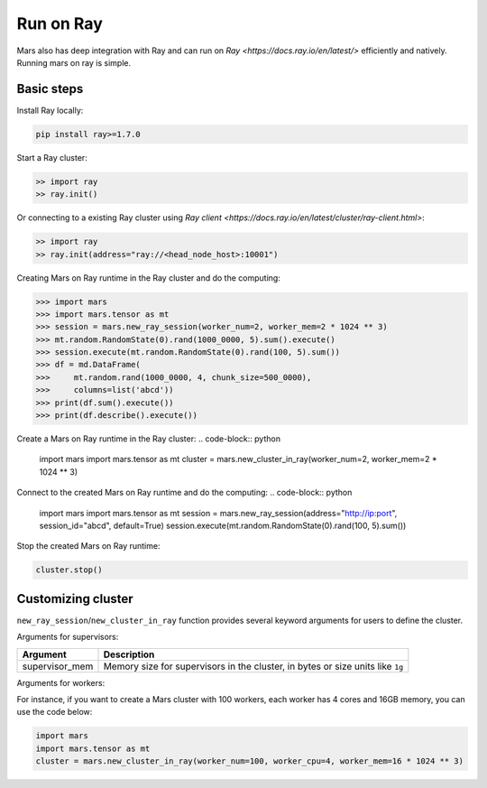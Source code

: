 .. _ray:

Run on Ray
=================

Mars also has deep integration with Ray and can run on `Ray <https://docs.ray.io/en/latest/>` efficiently and natively.
Running mars on ray is simple.

Basic steps
-----------
Install Ray locally:

.. code-block:: bash

    pip install ray>=1.7.0

Start a Ray cluster:

.. code-block:: python

    >> import ray
    >> ray.init()

Or connecting to a existing Ray cluster using `Ray client <https://docs.ray.io/en/latest/cluster/ray-client.html>`:

.. code-block:: python

    >> import ray
    >> ray.init(address="ray://<head_node_host>:10001")

Creating Mars on Ray runtime in the Ray cluster and do the computing:

.. code-block:: python

    >>> import mars
    >>> import mars.tensor as mt
    >>> session = mars.new_ray_session(worker_num=2, worker_mem=2 * 1024 ** 3)
    >>> mt.random.RandomState(0).rand(1000_0000, 5).sum().execute()
    >>> session.execute(mt.random.RandomState(0).rand(100, 5).sum())
    >>> df = md.DataFrame(
    >>>     mt.random.rand(1000_0000, 4, chunk_size=500_0000),
    >>>     columns=list('abcd'))
    >>> print(df.sum().execute())
    >>> print(df.describe().execute())


Create a Mars on Ray runtime in the Ray cluster:
.. code-block:: python

    import mars
    import mars.tensor as mt
    cluster = mars.new_cluster_in_ray(worker_num=2, worker_mem=2 * 1024 ** 3)

Connect to the created Mars on Ray runtime and do the computing:
.. code-block:: python

    import mars
    import mars.tensor as mt
    session = mars.new_ray_session(address="http://ip:port", session_id="abcd", default=True)
    session.execute(mt.random.RandomState(0).rand(100, 5).sum())

Stop the created Mars on Ray runtime:

.. code-block:: python

    cluster.stop()


Customizing cluster
-------------------
``new_ray_session``/``new_cluster_in_ray`` function provides several keyword arguments for users to define
the cluster.

Arguments for supervisors:

+----------------------+-----------------------------------------------------------+
| Argument             | Description                                               |
+======================+===========================================================+
| supervisor_mem       | Memory size for supervisors in the cluster, in bytes      |
|                      | or size units like ``1g``                                 |
+----------------------+-----------------------------------------------------------+

Arguments for workers:

+--------------------+-----------------------------------------------------------------+
| Argument           | Description                                                     |
+====================+=================================================================+
| worker_num         | Number of workers in the cluster, 1 by default                  |
+--------------------+-----------------------------------------------------------------+
| worker_cpu         | Number of CPUs for every worker, 2 by default .                 |
+--------------------+-----------------------------------------------------------------+
| worker_mem         | Memory size for workers in the cluster, in bytes, 2G by default.|                              |
+--------------------+-----------------------------------------------------------------+

For instance, if you want to create a Mars cluster with 100 workers,
each worker has 4 cores and 16GB memory, you can use the code below:

.. code-block:: python

    import mars
    import mars.tensor as mt
    cluster = mars.new_cluster_in_ray(worker_num=100, worker_cpu=4, worker_mem=16 * 1024 ** 3)

